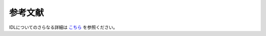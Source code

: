 .. -*- coding: utf-8 -*-
.. $Id$

===================
参考文献
===================


IDLについてのさらなる詳細は `こちら <http://www.astro.phys.s.chiba-u.ac.jp/~ymatumot/idl/>`_ を参照ください。
